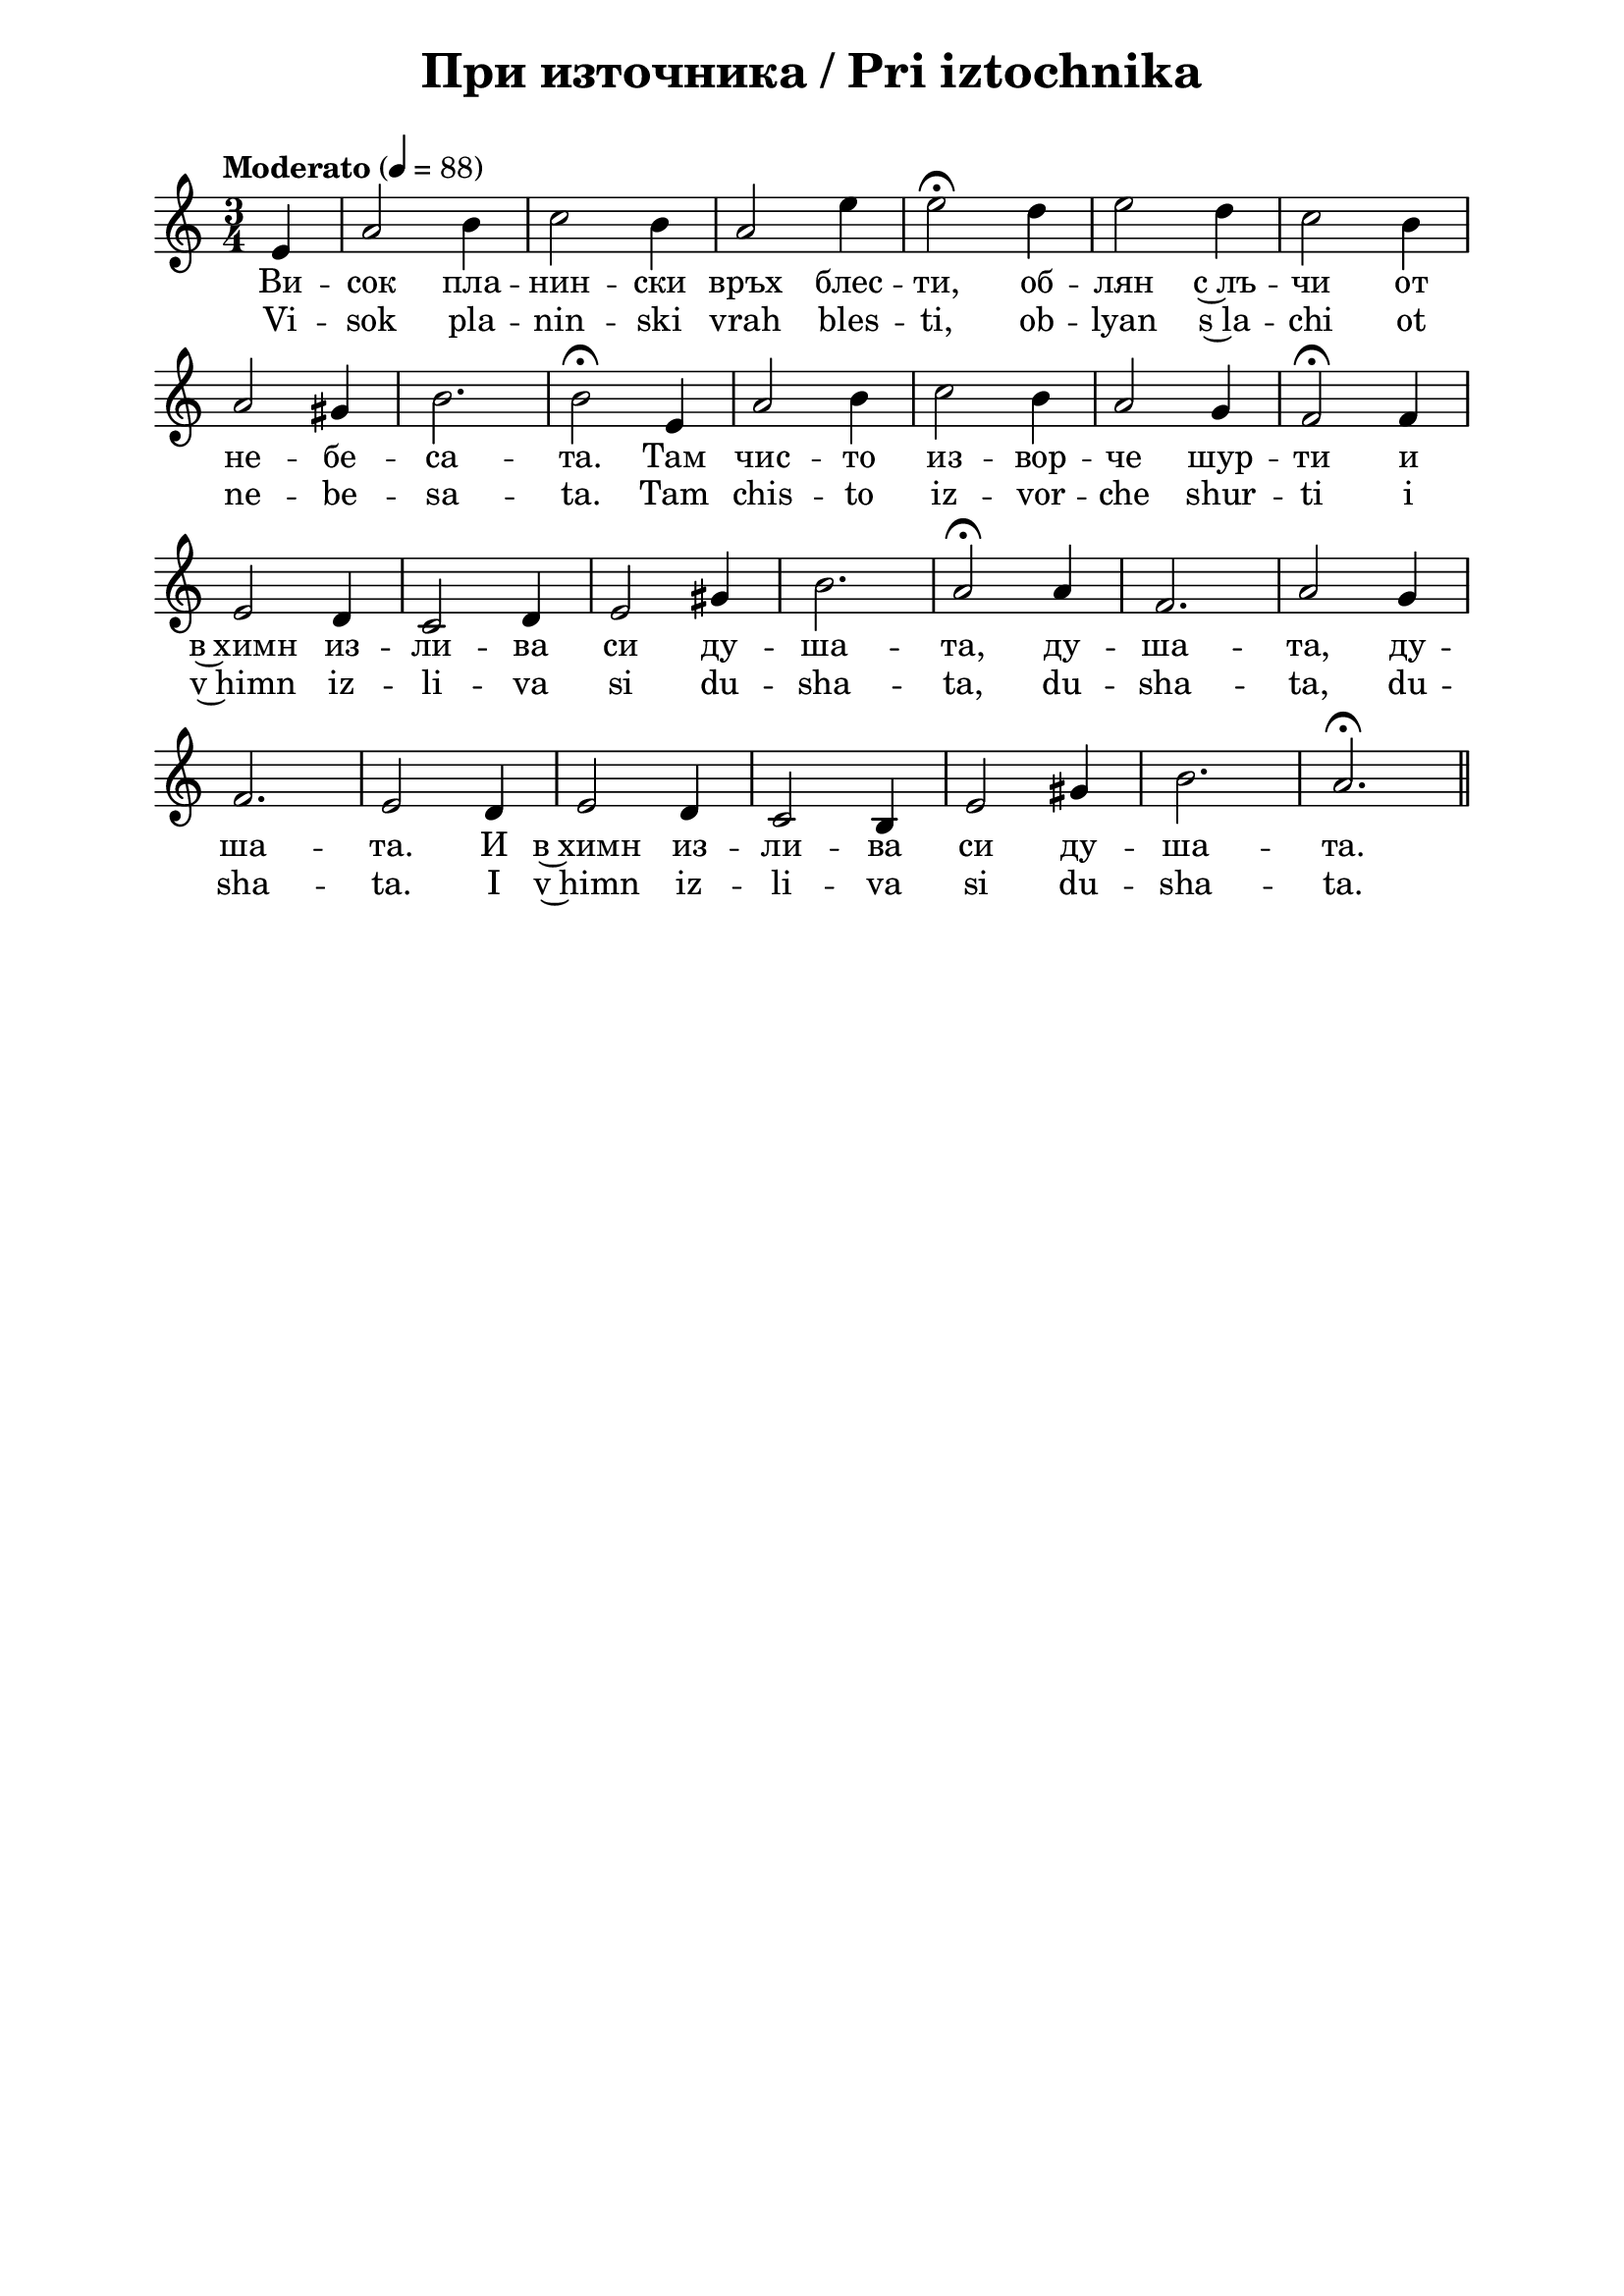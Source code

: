 \version "2.18.2"

\paper {
  print-all-headers = ##t
  print-page-number = ##f 
  left-margin = 2\cm
  right-margin = 2\cm
  ragged-bottom = ##t % do not spread the staves to fill the whole vertical space
}

\header {
  tagline = ##f
}

\bookpart {
\score{
  \layout { 
    indent = 0.0\cm % remove first line indentation
    ragged-last = ##f % do spread last line to fill the whole space
    \context {
      \Score
      \omit BarNumber %remove bar numbers
    } % context
  } % layout

  \new Voice \absolute  {
  \clef treble
  \key a \minor
  \time 3/4 \tempo "Moderato" 4 = 88
  \partial 4
    e'4 |  a'2 b'4 | c''2 b'4 | a'2 e''4 | e''2 \fermata d''4 | e''2 d''4 | c''2 b'4 \break |
    a'2 gis'4 | b'2. | b'2 \fermata e'4 |  a'2 b'4 | c''2 b'4 | a'2 g'4 | f'2 \fermata f'4 \break |
    e'2 d'4 | c'2 d'4 | e'2 gis'4 | b'2. | a'2 \fermata a'4 | f'2. | a'2 g'4 \break |
    f'2. | e'2 d'4 e'2 d'4 | c'2 b4 | e'2 gis'4 | b'2. | a'2.\fermata  | \bar "||" \break
  }
  
  \addlyrics {
    Ви -- сок
    пла -- нин -- ски връх блес -- ти, об -- лян с~лъ
    -- чи от не -- бе -- са -- та. Там чис -- то из
    -- вор -- че шур -- ти и в~химн из -- ли -- ва
    си ду -- ша -- та, ду -- ша -- та, ду -- ша --
    та. И в~химн из -- ли -- ва си ду -- ша -- та.
  }

  \addlyrics {
    Vi -- sok
    pla -- nin -- ski vrah bles -- ti, ob -- lyan s~la
    -- chi ot ne -- be -- sa -- ta. Tam chis -- to iz
    -- vor -- che shur -- ti i v~himn iz -- li -- va
    si du -- sha -- ta, du -- sha -- ta, du -- sha --
    ta. I v~himn iz -- li -- va si du -- sha -- ta.
  }

  \header {
    title = "При източника / Pri iztochnika"
  }

} % score

\markup {
    \hspace #5
    \vspace #5
    \fontsize #+1 {
    \column {
     



\line { 2. Към него пътник уморен}

\line { " "усилно се стреми с надежда.}

\line { " "С дълбока скръб обременен,}

\line { " "той нов живот си там отрежда,}

\line { " "отрежда, отрежда,}

\line { " "той нов живот си там отрежда.}
\line { " " }
\line { 3. И пита той: Да пийна ли}

\line { " "от твоята водица чиста –}

\line { " "да освежа очите си,}

\line { " "душа си страдна да очистя,}

\line { " "очистя, очистя,}

\line { " "душа си страдна да очистя?}
\line { " " }
\line { 4. Да отпочина ли; ръце,}

\line { " "лице, нозе си да измия}

\line { " "от тоз световен прах; сърце,}

\line { " "покрито с рани, да разкрия,}

\line { " "разкрия, разкрия,}

\line { " "покрито с рани, да разкрия?}
 
\line { " " } 
\line { 5. Склони, о, пътниче злочест,}

\line { " "глава си морна; утолявай}

\line { " "безмерната си жажда днес}

\line { " "от мен – и в мен се ти надявай,}

\line { " "надявай, надявай,}

\line { " "от мен и в мен се ти надявай!}
\line { " " }
\line { 6. Гласа ти мъченишки чух,}

\line { " "приех и твойта жалба мила.}

\line { " "Аз съм велик Божествен дух}

\line { " "и ще ти дам живот и сила,}

\line { " "и сила, и сила,}

\line { " "и ще ти дам живот и сила.}
\line { " " }
\line { 7. Ела, ела и пий от мен,}

\line { " "о, мило Божие създание!}

\line { " "Настъпи веч последен ден}

\line { " "на всяка мъка и страданье,}

\line { " "страданье, страданье,}

\line { " "на всяка мъка и страданье.}

    }
    
    \hspace #5 {
    \column  {
      
      
    

\line { " "2. Kam nego patnik umoren}

\line { " "usilno se stremi s nadezhda.}
\line { " "S dalboka skrab obremenen,}

\line { " "toy nov zhivot si tam otrezhda,}

\line { " "otrezhda, otrezhda,}

\line { " "toy nov zhivot si tam otrezhda.}
\line { " " }
\line { " "3. I pita toy: “Da piyna li}

\line { " "ot tvoyata voditsa chista –}

\line { " "da osvezha ochite si,}

\line { " "dusha si stradna da ochistya,}

\line { " "ochistya, ochistya,}

\line { " "dusha si stradna da ochistya?}
\line { " " }
\line { " "4. Da otpochina li; ratse,}

\line { " "litse, noze si da izmiya}

\line { " "ot toz svetoven prah; sartse,}

\line { " "pokrito s rani, da razkriya,}

\line { " "razkriya, razkriya,}

\line { " "pokrito s rani, da razkriya?}
\line { " " }
\line { " "5. Skloni, o, patniche zlochest,}

\line { " "glava si morna; utolyavay}

\line { " "bezmernata si zhazhda dnes}

\line { " "ot men – i v men se ti nadyavay,}

\line { " "nadyavay, nadyavay,}

\line { " "ot men i v men se ti nadyavay!}
\line { " " }
\line { " "6. Glasa ti machenishki chuh,}

\line { " "prieh i tvoyta zhalba mila.}

\line { " "Az sam velik Bozhestven duh}

\line { " "i shte ti dam zhivot i sila,}

\line { " "i sila, i sila,}

\line { " "i shte ti dam zhivot i sila.}
\line { " " }
\line { " "7. Ela, ela i piy ot men,}

\line { " "o, milo Bozhie sazdanie!}

\line { " "Nastapi vech posleden den}

\line { " "na vsyaka maka i stradanye,}

\line { " "stradanye, stradanye,}

\line { " "na vsyaka maka i stradanye.}
      
    }
   
    }
    }

}


} % bookpart